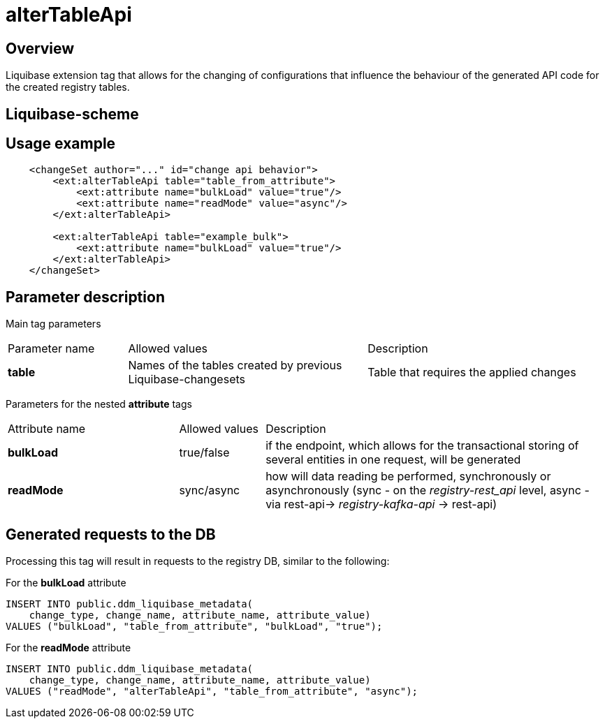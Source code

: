= alterTableApi

//== Загальний опис
== Overview

//Тег розширення Liquibase, що надає можливість змінювати налаштування, що впливають на поведінку згенерованого коду API для створених таблиць реєстру
Liquibase extension tag that allows for the changing of configurations that influence the behaviour of the generated API code for the created registry tables.

//== Liquibase-схема
== Liquibase-scheme

//TODO where is the scheme?

//== Приклад використання
== Usage example

[source,xml]
----
    <changeSet author="..." id="change api behavior">
        <ext:alterTableApi table="table_from_attribute">
            <ext:attribute name="bulkLoad" value="true"/>
            <ext:attribute name="readMode" value="async"/>
        </ext:alterTableApi>

        <ext:alterTableApi table="example_bulk">
            <ext:attribute name="bulkLoad" value="true"/>
        </ext:alterTableApi>
    </changeSet>
----

//== Опис параметрів
== Parameter description

//Параметри для основного тегу
Main tag parameters


////
[cols="1,2,2"]
|===
| Назва параметру | Можливі значення | Опис
| *table* | Назви таблиць, які були створені попередніми Liquibase-ченжсетами | Таблиця, для якої необхідно застосувати зміни
|===
////

[cols="1,2,2"]
|===
| Parameter name | Allowed values | Description
| *table* | Names of the tables created by previous Liquibase-changesets | Table that requires the applied changes
|===

//Параметри для вкладених тегів *attribute*
Parameters for the nested *attribute* tags


////
[cols="2,1,4"]
|===
| Назва атрибуту (name) | Можливі значення (value) | Опис
| *bulkLoad* | true/false | чи буде згенерований ендпоінт, що дозволяє транзакційно зберігати декілька сутностей в одному запиті
| *readMode* | sync/async | як буде відбуватись операція читання даних, синхронно чи асинхронно (синхронно - на рівні _registry-rest_api_, асинхронно - шляхом rest-api-> _registry-kafka-api_ -> rest-api)
|===
////

[cols="2,1,4"]
|===
| Attribute name | Allowed values | Description
| *bulkLoad* | true/false | if the endpoint, which allows for the transactional storing of several entities in one request, will be generated
| *readMode* | sync/async | how will data reading be performed, synchronously or asynchronously (sync - on the _registry-rest_api_ level, async - via rest-api-> _registry-kafka-api_ -> rest-api)
|===


//== Згенеровані запити до БД
== Generated requests to the DB

//Результатом опрацювання даного тегу будуть подібні запити до БД registry
Processing this tag will result in requests to the registry DB, similar to the following:

//Для атрибуту *bulkLoad*
For the *bulkLoad* attribute
[source,sql]
----
INSERT INTO public.ddm_liquibase_metadata(
    change_type, change_name, attribute_name, attribute_value)
VALUES ("bulkLoad", "table_from_attribute", "bulkLoad", "true");
----

//Для атрибуту *readMode*
For the *readMode* attribute
[source,sql]
----
INSERT INTO public.ddm_liquibase_metadata(
    change_type, change_name, attribute_name, attribute_value)
VALUES ("readMode", "alterTableApi", "table_from_attribute", "async");
----